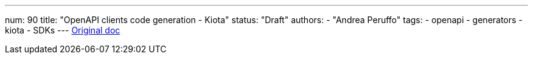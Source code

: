 ---
num: 90
title: "OpenAPI clients code generation - Kiota"
status: "Draft"
authors:
  - "Andrea Peruffo"
tags: 
  - openapi
  - generators
  - kiota
  - SDKs
---
https://docs.google.com/document/d/1WayfKKCvJn6gFmVRYbmBNTGixEF40vAMhdrlCDMLFuI/edit[Original doc]
